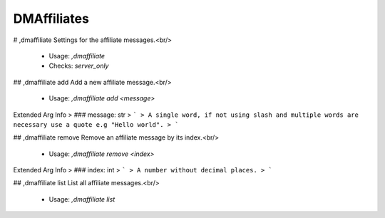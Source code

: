 DMAffiliates
============

# ,dmaffiliate
Settings for the affiliate messages.<br/>
 - Usage: `,dmaffiliate`
 - Checks: `server_only`


## ,dmaffiliate add
Add a new affiliate message.<br/>
 - Usage: `,dmaffiliate add <message>`
Extended Arg Info
> ### message: str
> ```
> A single word, if not using slash and multiple words are necessary use a quote e.g "Hello world".
> ```


## ,dmaffiliate remove
Remove an affiliate message by its index.<br/>
 - Usage: `,dmaffiliate remove <index>`
Extended Arg Info
> ### index: int
> ```
> A number without decimal places.
> ```


## ,dmaffiliate list
List all affiliate messages.<br/>
 - Usage: `,dmaffiliate list`


